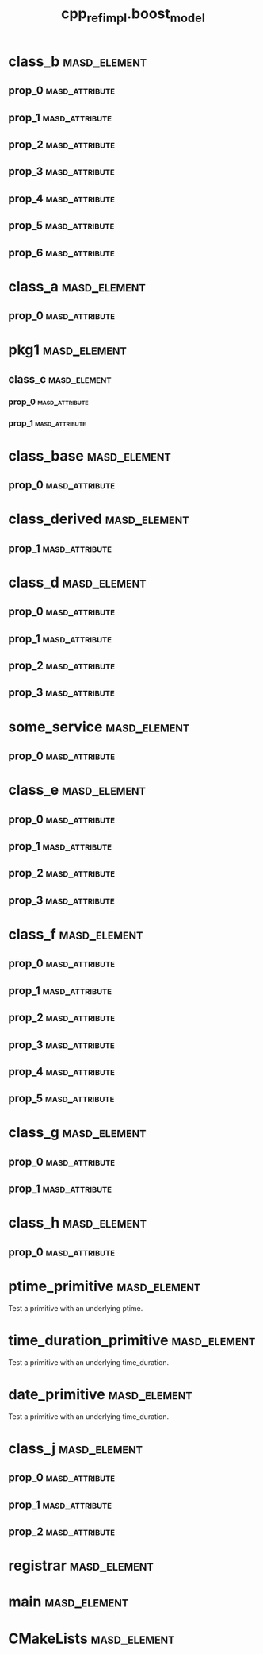 #+title: cpp_ref_impl.boost_model
#+options: <:nil c:nil todo:nil ^:nil d:nil date:nil author:nil
:PROPERTIES:
:masd.codec.dia.comment: true
:masd.codec.model_modules: cpp_ref_impl.boost_model
:masd.codec.input_technical_space: cpp
:masd.codec.reference: cpp.builtins
:masd.codec.reference: cpp.std
:masd.codec.reference: cpp.boost
:masd.codec.reference: masd
:masd.codec.reference: cpp_ref_impl.profiles
:masd.physical.delete_extra_files: true
:masd.physical.delete_empty_directories: true
:masd.cpp.enabled: true
:masd.cpp.standard: c++-17
:masd.csharp.enabled: false
:masd.variability.profile: cpp_ref_impl.profiles.base.enable_all_facets
:END:
* class_b                                                      :masd_element:
** prop_0                                                    :masd_attribute:
   :PROPERTIES:
   :masd.codec.type: boost::shared_ptr<class_a>
   :END:
** prop_1                                                    :masd_attribute:
   :PROPERTIES:
   :masd.codec.type: std::vector<boost::shared_ptr<class_a>>
   :END:
** prop_2                                                    :masd_attribute:
   :PROPERTIES:
   :masd.codec.type: std::unordered_map<int,boost::shared_ptr<class_a>>
   :END:
** prop_3                                                    :masd_attribute:
   :PROPERTIES:
   :masd.codec.type: boost::shared_ptr<pkg1::class_c>
   :END:
** prop_4                                                    :masd_attribute:
   :PROPERTIES:
   :masd.codec.type: boost::shared_ptr<class_base>
   :END:
** prop_5                                                    :masd_attribute:
   :PROPERTIES:
   :masd.codec.type: std::vector<boost::shared_ptr<class_base>>
   :END:
** prop_6                                                    :masd_attribute:
   :PROPERTIES:
   :masd.codec.type: pkg1::class_c
   :END:
* class_a                                                      :masd_element:
** prop_0                                                    :masd_attribute:
   :PROPERTIES:
   :masd.codec.type: unsigned int
   :END:
* pkg1                                                         :masd_element:
** class_c                                                     :masd_element:
*** prop_0                                                   :masd_attribute:
    :PROPERTIES:
    :masd.codec.type: int
    :END:
*** prop_1                                                   :masd_attribute:
    :PROPERTIES:
    :masd.codec.type: std::vector<class_a>
    :END:
* class_base                                                   :masd_element:
** prop_0                                                    :masd_attribute:
   :PROPERTIES:
   :masd.codec.type: int
   :END:
* class_derived                                                :masd_element:
  :PROPERTIES:
  :masd.codec.parent: class_base
  :END:
** prop_1                                                    :masd_attribute:
   :PROPERTIES:
   :masd.codec.type: int
   :END:
* class_d                                                      :masd_element:
** prop_0                                                    :masd_attribute:
   :PROPERTIES:
   :masd.codec.type: boost::optional<int>
   :END:
** prop_1                                                    :masd_attribute:
   :PROPERTIES:
   :masd.codec.type: boost::optional<class_a>
   :END:
** prop_2                                                    :masd_attribute:
   :PROPERTIES:
   :masd.codec.type: boost::optional<pkg1::class_c>
   :END:
** prop_3                                                    :masd_attribute:
   :PROPERTIES:
   :masd.codec.type: boost::optional<std::vector<class_a>>
   :END:
* some_service                                                 :masd_element:
  :PROPERTIES:
  :masd.codec.stereotypes: cpp_ref_impl::handcrafted::typeable
  :END:
** prop_0                                                    :masd_attribute:
   :PROPERTIES:
   :masd.codec.type: boost::shared_ptr<class_a>
   :END:
* class_e                                                      :masd_element:
** prop_0                                                    :masd_attribute:
   :PROPERTIES:
   :masd.codec.type: boost::variant<int,double>
   :END:
** prop_1                                                    :masd_attribute:
   :PROPERTIES:
   :masd.codec.type: boost::variant<int,class_derived,double>
   :END:
** prop_2                                                    :masd_attribute:
   :PROPERTIES:
   :masd.codec.type: std::vector<boost::variant<int,class_derived,double>>
   :END:
** prop_3                                                    :masd_attribute:
   :PROPERTIES:
   :masd.codec.type: boost::variant<int,std::string,char>
   :END:
* class_f                                                      :masd_element:
** prop_0                                                    :masd_attribute:
   :PROPERTIES:
   :masd.codec.type: boost::gregorian::date
   :END:
** prop_1                                                    :masd_attribute:
   :PROPERTIES:
   :masd.codec.type: boost::posix_time::ptime
   :END:
** prop_2                                                    :masd_attribute:
   :PROPERTIES:
   :masd.codec.type: boost::posix_time::time_duration
   :END:
** prop_3                                                    :masd_attribute:
   :PROPERTIES:
   :masd.codec.type: std::list<boost::gregorian::date>
   :END:
** prop_4                                                    :masd_attribute:
   :PROPERTIES:
   :masd.codec.type: std::list<boost::posix_time::ptime>
   :END:
** prop_5                                                    :masd_attribute:
   :PROPERTIES:
   :masd.codec.type: std::list<boost::posix_time::time_duration>
   :END:
* class_g                                                      :masd_element:
** prop_0                                                    :masd_attribute:
   :PROPERTIES:
   :masd.codec.type: boost::filesystem::path
   :END:
** prop_1                                                    :masd_attribute:
   :PROPERTIES:
   :masd.codec.type: std::list<boost::filesystem::path>
   :END:
* class_h                                                      :masd_element:
** prop_0                                                    :masd_attribute:
   :PROPERTIES:
   :masd.codec.type: boost::property_tree::ptree
   :END:
* ptime_primitive                                              :masd_element:
  :PROPERTIES:
  :masd.primitive.underlying_element: boost::posix_time::ptime
  :masd.codec.stereotypes: masd::primitive
  :END:

Test a primitive with an underlying ptime.

* time_duration_primitive                                      :masd_element:
  :PROPERTIES:
  :masd.primitive.underlying_element: boost::posix_time::time_duration
  :masd.codec.stereotypes: masd::primitive
  :END:

Test a primitive with an underlying time_duration.

* date_primitive                                               :masd_element:
  :PROPERTIES:
  :masd.primitive.underlying_element: boost::gregorian::date
  :masd.codec.stereotypes: masd::primitive
  :END:

Test a primitive with an underlying time_duration.

* class_j                                                      :masd_element:
** prop_0                                                    :masd_attribute:
   :PROPERTIES:
   :masd.codec.type: ptime_primitive
   :END:
** prop_1                                                    :masd_attribute:
   :PROPERTIES:
   :masd.codec.type: time_duration_primitive
   :END:
** prop_2                                                    :masd_attribute:
   :PROPERTIES:
   :masd.codec.type: date_primitive
   :END:
* registrar                                                    :masd_element:
  :PROPERTIES:
  :masd.codec.stereotypes: masd::serialization::type_registrar
  :END:
* main                                                         :masd_element:
  :PROPERTIES:
  :masd.codec.stereotypes: masd::entry_point, cpp_ref_impl::untypable
  :END:
* CMakeLists                                                   :masd_element:
  :PROPERTIES:
  :masd.codec.stereotypes: masd::build::cmakelists
  :END:
